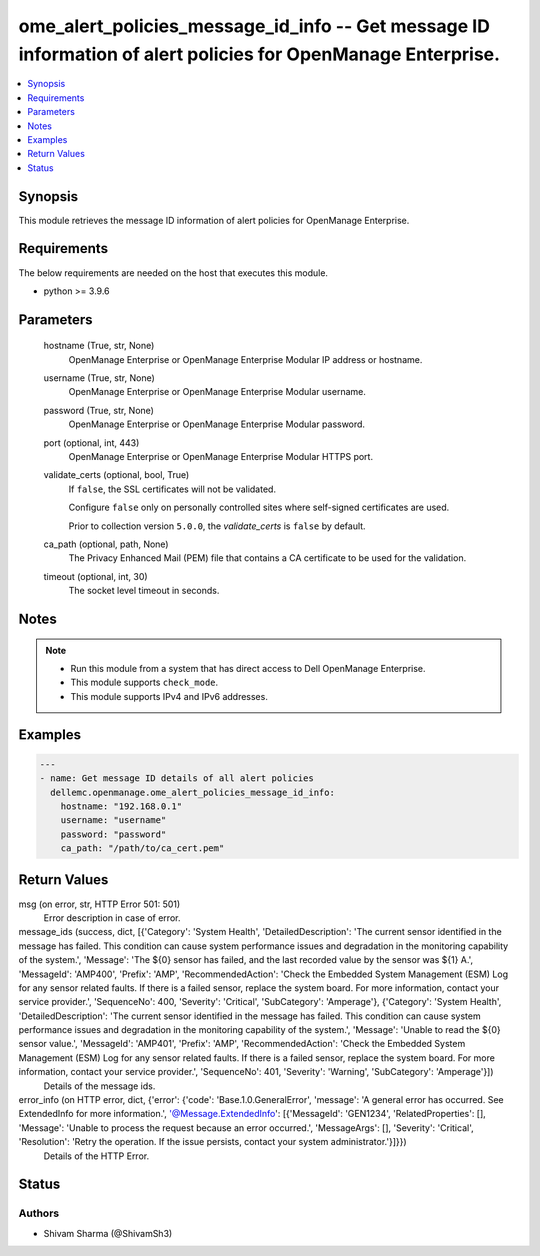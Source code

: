 .. _ome_alert_policies_message_id_info_module:


ome_alert_policies_message_id_info -- Get message ID information of alert policies for OpenManage Enterprise.
=============================================================================================================

.. contents::
   :local:
   :depth: 1


Synopsis
--------

This module retrieves the message ID information of alert policies for OpenManage Enterprise.



Requirements
------------
The below requirements are needed on the host that executes this module.

- python >= 3.9.6



Parameters
----------

  hostname (True, str, None)
    OpenManage Enterprise or OpenManage Enterprise Modular IP address or hostname.


  username (True, str, None)
    OpenManage Enterprise or OpenManage Enterprise Modular username.


  password (True, str, None)
    OpenManage Enterprise or OpenManage Enterprise Modular password.


  port (optional, int, 443)
    OpenManage Enterprise or OpenManage Enterprise Modular HTTPS port.


  validate_certs (optional, bool, True)
    If ``false``, the SSL certificates will not be validated.

    Configure ``false`` only on personally controlled sites where self-signed certificates are used.

    Prior to collection version ``5.0.0``, the *validate_certs* is ``false`` by default.


  ca_path (optional, path, None)
    The Privacy Enhanced Mail (PEM) file that contains a CA certificate to be used for the validation.


  timeout (optional, int, 30)
    The socket level timeout in seconds.





Notes
-----

.. note::
   - Run this module from a system that has direct access to Dell OpenManage Enterprise.
   - This module supports ``check_mode``.
   - This module supports IPv4 and IPv6 addresses.




Examples
--------

.. code-block:: yaml+jinja

    
    ---
    - name: Get message ID details of all alert policies
      dellemc.openmanage.ome_alert_policies_message_id_info:
        hostname: "192.168.0.1"
        username: "username"
        password: "password"
        ca_path: "/path/to/ca_cert.pem"



Return Values
-------------

msg (on error, str, HTTP Error 501: 501)
  Error description in case of error.


message_ids (success, dict, [{'Category': 'System Health', 'DetailedDescription': 'The current sensor identified in the message has failed. This condition can cause system performance issues and degradation in the monitoring capability of the system.', 'Message': 'The ${0} sensor has failed, and the last recorded value by the sensor was ${1} A.', 'MessageId': 'AMP400', 'Prefix': 'AMP', 'RecommendedAction': 'Check the Embedded System Management (ESM) Log for any sensor related faults. If there is a failed sensor, replace the system board. For more information, contact your service provider.', 'SequenceNo': 400, 'Severity': 'Critical', 'SubCategory': 'Amperage'}, {'Category': 'System Health', 'DetailedDescription': 'The current sensor identified in the message has failed. This condition can cause system performance issues and degradation in the monitoring capability of the system.', 'Message': 'Unable to read the ${0} sensor value.', 'MessageId': 'AMP401', 'Prefix': 'AMP', 'RecommendedAction': 'Check the Embedded System Management (ESM) Log for any sensor related faults. If there is a failed sensor, replace the system board. For more information, contact your service provider.', 'SequenceNo': 401, 'Severity': 'Warning', 'SubCategory': 'Amperage'}])
  Details of the message ids.


error_info (on HTTP error, dict, {'error': {'code': 'Base.1.0.GeneralError', 'message': 'A general error has occurred. See ExtendedInfo for more information.', '@Message.ExtendedInfo': [{'MessageId': 'GEN1234', 'RelatedProperties': [], 'Message': 'Unable to process the request because an error occurred.', 'MessageArgs': [], 'Severity': 'Critical', 'Resolution': 'Retry the operation. If the issue persists, contact your system administrator.'}]}})
  Details of the HTTP Error.





Status
------





Authors
~~~~~~~

- Shivam Sharma (@ShivamSh3)

